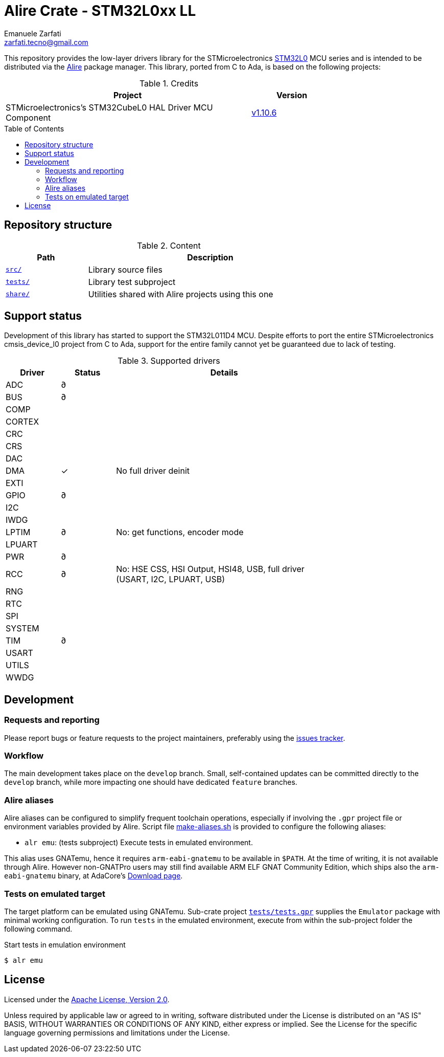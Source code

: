 = Alire Crate - STM32L0xx LL
Emanuele Zarfati <zarfati.tecno@gmail.com>
:copyright: Copyright (C) 2024 Emanuele Zarfati. All rights reserved.
:toc: preamble
:toclevels: 2
:hide-uri-scheme:

This repository provides the low-layer drivers library for the
STMicroelectronics
link:https://www.st.com/en/microcontrollers-microprocessors/stm32l0-series.html[STM32L0]
MCU series and is intended to be distributed via the
link:https://alire.ada.dev/[Alire] package manager. This library, ported from
C to Ada, is based on the following projects:

.Credits
[cols="3,^1",width=75%,frame=none,grid=rows,role=center]
|===
| Project | Version

| STMicroelectronics's STM32CubeL0 HAL Driver MCU Component |
link:https://github.com/STMicroelectronics/stm32l0xx_hal_driver/tree/v1.10.6[v1.10.6]

|===

== Repository structure

.Content
[cols="1,3",width=75%,frame=none,grid=rows,role=center]
|===
|Path|Description

|link:./src/[`src/`] | Library source files

|link:./tests/[`tests/`] | Library test subproject

|link:./tests/[`share/`] | Utilities shared with Alire projects using this one

|===

== Support status

Development of this library has started to support the STM32L011D4 MCU.
Despite efforts to port the entire STMicroelectronics cmsis_device_l0 project
from C to Ada, support for the entire family cannot yet be guaranteed due to
lack of testing.

.Supported drivers
[cols="1,^1,4",width=75%,frame=none,grid=rows,role=center]
|===
| Driver | Status | Details

| ADC | ∂ |
| BUS | ∂ |
| COMP | |
| CORTEX | |
| CRC | |
| CRS | |
| DAC | |
| DMA | ✓ | No full driver deinit
| EXTI | |
| GPIO | ∂ |
| I2C | |
| IWDG | |
| LPTIM | ∂ | No: get functions, encoder mode
| LPUART | |
| PWR | ∂ |
| RCC | ∂ | No: HSE CSS, HSI Output, HSI48, USB, full driver (USART, I2C,
LPUART, USB)
| RNG | |
| RTC | |
| SPI | |
| SYSTEM | |
| TIM | ∂ |
| USART | |
| UTILS | |
| WWDG | |

|===

== Development

=== Requests and reporting

Please report bugs or feature requests to the project maintainers, preferably
using the
link:https://gitlab.com/ezetec-alire-crates/stm32l0xx-ll/-/issues[issues
tracker].

=== Workflow

The main development takes place on the `develop` branch. Small,
self-contained updates can be committed directly to the `develop` branch,
while more impacting one should have dedicated `feature` branches.


=== Alire aliases

Alire aliases can be configured to simplify frequent toolchain operations,
especially if involving the `.gpr` project file or environment variables
provided by Alire. Script file link:make-aliases.sh[make-aliases.sh] is
provided to configure the following aliases:

* `alr emu`: (tests subproject) Execute tests in emulated environment.

This alias uses GNATemu, hence it requires `arm-eabi-gnatemu` to be available
in `$PATH`. At the time of writing, it is not available through Alire. However
non-GNATPro users may still find available ARM ELF GNAT Community Edition,
which ships also the `arm-eabi-gnatemu` binary, at AdaCore's
link:https://www.adacore.com/download[Download page].

=== Tests on emulated target

The target platform can be emulated using GNATemu. Sub-crate project
link:./tests/tests.gpr[`tests/tests.gpr`] supplies the `Emulator` package with
minimal working configuration. To run `tests` in the emulated environment,
execute from within the sub-project folder the following command.

.Start tests in emulation environment
[source,console]
----
$ alr emu
----

== License

Licensed under the link:http://www.apache.org/licenses/LICENSE-2.0[Apache
License, Version 2.0].

Unless required by applicable law or agreed to in writing, software
distributed under the License is distributed on an "AS IS" BASIS, WITHOUT
WARRANTIES OR CONDITIONS OF ANY KIND, either express or implied. See the
License for the specific language governing permissions and limitations under
the License.
